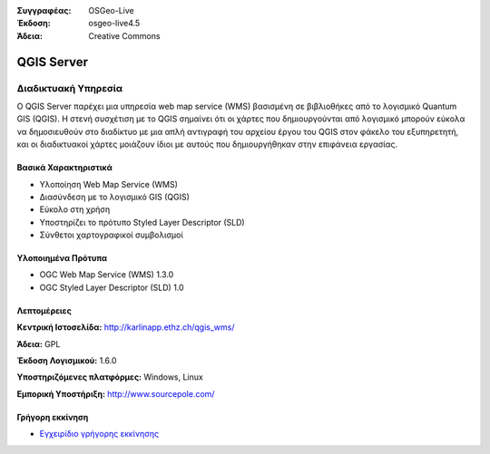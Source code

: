 :Συγγραφέας: OSGeo-Live
:Έκδοση: osgeo-live4.5
:Άδεια: Creative Commons

.. _qgis_mapserver-overview:

.. image:: ../../images/project_logos/logo-qgis_mapserver.png
  :scale: 50 %
  :alt: project logo
  :align: right
  :target: http://karlinapp.ethz.ch/qgis_wms/

.. image:: ../../images/logos/OSGeo_project.png
  :scale: 100 %
  :alt: OSGeo Project
  :align: right
  :target: http://www.osgeo.org


QGIS Server
===========

Διαδικτυακή Υπηρεσία
~~~~~~~~~~~

Ο QGIS Server παρέχει μια υπηρεσία web map service (WMS) βασισμένη σε βιβλιοθήκες από το λογισμικό Quantum GIS (QGIS).
Η στενή συσχέτιση με το QGIS σημαίνει ότι οι χάρτες που δημιουργούνται από λογισμικό  μπορούν εύκολα να δημοσιευθούν στο διαδίκτυο με μια απλή αντιγραφή του αρχείου έργου του QGIS στον φάκελο του εξυπηρετητή, και οι διαδικτυακοί χάρτες μοιάζουν ίδιοι με αυτούς που δημιουργήθηκαν στην επιφάνεια εργασίας.

.. image:: ../../images/screenshots/1024x768/qgis-mapserver-screenshot.jpg
  :scale: 40 %
  :alt: project logo
  :align: right


Βασικά Χαρακτηριστικά
-------------

* Υλοποίηση Web Map Service (WMS)
* Διασύνδεση με το λογισμικό GIS (QGIS)
* Εύκολο στη χρήση
* Υποστηρίζει το πρότυπο Styled Layer Descriptor (SLD)
* Σύνθετοι χαρτογραφικοί συμβολισμοί

Υλοποιημένα Πρότυπα
---------------------

* OGC Web Map Service (WMS) 1.3.0
* OGC Styled Layer Descriptor (SLD) 1.0

Λεπτομέρειες
-------

**Κεντρική Ιστοσελίδα:** http://karlinapp.ethz.ch/qgis_wms/

**Άδεια:** GPL

**Έκδοση Λογισμικού:** 1.6.0

**Υποστηριζόμενες πλατφόρμες:** Windows, Linux

**Εμπορική Υποστήριξη:** http://www.sourcepole.com/


Γρήγορη εκκίνηση
----------

* `Εγχειρίδιο γρήγορης εκκίνησης <../quickstart/qgis_mapserver_quickstart.html>`_


